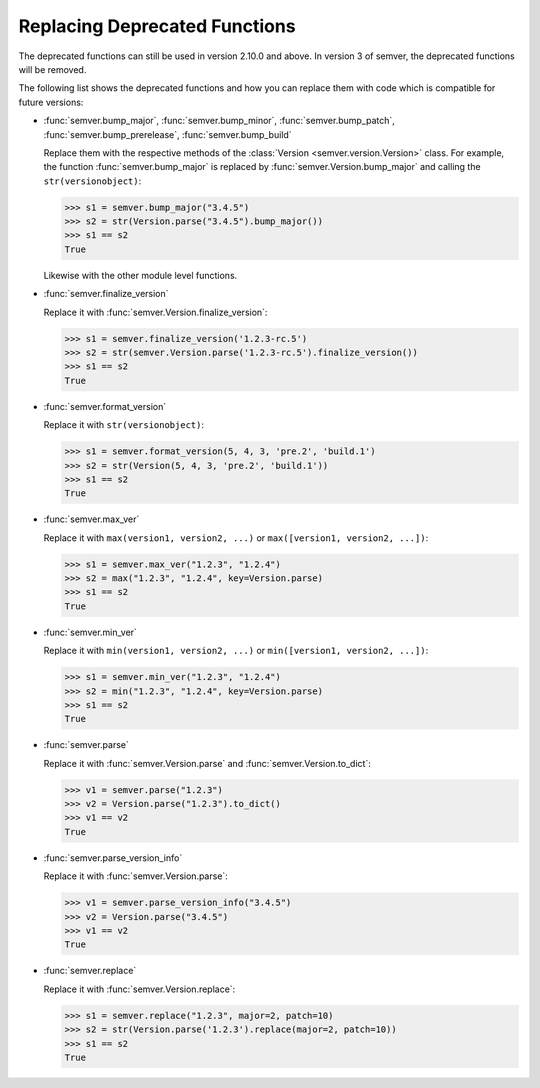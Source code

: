 .. _sec_replace_deprecated_functions:

Replacing Deprecated Functions
==============================

.. versionchanged:: 2.10.0
   The development team of semver has decided to deprecate certain functions on
   the module level. The preferred way of using semver is through the
   :class:`semver.Version` class.

The deprecated functions can still be used in version 2.10.0 and above. In version 3 of
semver, the deprecated functions will be removed.

The following list shows the deprecated functions and how you can replace
them with code which is compatible for future versions:


* :func:`semver.bump_major`, :func:`semver.bump_minor`, :func:`semver.bump_patch`, :func:`semver.bump_prerelease`, :func:`semver.bump_build`

  Replace them with the respective methods of the :class:`Version <semver.version.Version>`
  class.
  For example, the function :func:`semver.bump_major` is replaced by
  :func:`semver.Version.bump_major` and calling the ``str(versionobject)``:

  .. code-block:: python

     >>> s1 = semver.bump_major("3.4.5")
     >>> s2 = str(Version.parse("3.4.5").bump_major())
     >>> s1 == s2
     True

  Likewise with the other module level functions.

* :func:`semver.finalize_version`

  Replace it with :func:`semver.Version.finalize_version`:

  .. code-block:: python

     >>> s1 = semver.finalize_version('1.2.3-rc.5')
     >>> s2 = str(semver.Version.parse('1.2.3-rc.5').finalize_version())
     >>> s1 == s2
     True

* :func:`semver.format_version`

  Replace it with ``str(versionobject)``:

  .. code-block:: python

     >>> s1 = semver.format_version(5, 4, 3, 'pre.2', 'build.1')
     >>> s2 = str(Version(5, 4, 3, 'pre.2', 'build.1'))
     >>> s1 == s2
     True

* :func:`semver.max_ver`

  Replace it with ``max(version1, version2, ...)`` or ``max([version1, version2, ...])``:

  .. code-block:: python

     >>> s1 = semver.max_ver("1.2.3", "1.2.4")
     >>> s2 = max("1.2.3", "1.2.4", key=Version.parse)
     >>> s1 == s2
     True

* :func:`semver.min_ver`

  Replace it with ``min(version1, version2, ...)`` or ``min([version1, version2, ...])``:

  .. code-block:: python

     >>> s1 = semver.min_ver("1.2.3", "1.2.4")
     >>> s2 = min("1.2.3", "1.2.4", key=Version.parse)
     >>> s1 == s2
     True

* :func:`semver.parse`

  Replace it with :func:`semver.Version.parse` and
  :func:`semver.Version.to_dict`:

  .. code-block:: python

     >>> v1 = semver.parse("1.2.3")
     >>> v2 = Version.parse("1.2.3").to_dict()
     >>> v1 == v2
     True

* :func:`semver.parse_version_info`

  Replace it with :func:`semver.Version.parse`:

  .. code-block:: python

     >>> v1 = semver.parse_version_info("3.4.5")
     >>> v2 = Version.parse("3.4.5")
     >>> v1 == v2
     True

* :func:`semver.replace`

  Replace it with :func:`semver.Version.replace`:

  .. code-block:: python

     >>> s1 = semver.replace("1.2.3", major=2, patch=10)
     >>> s2 = str(Version.parse('1.2.3').replace(major=2, patch=10))
     >>> s1 == s2
     True
